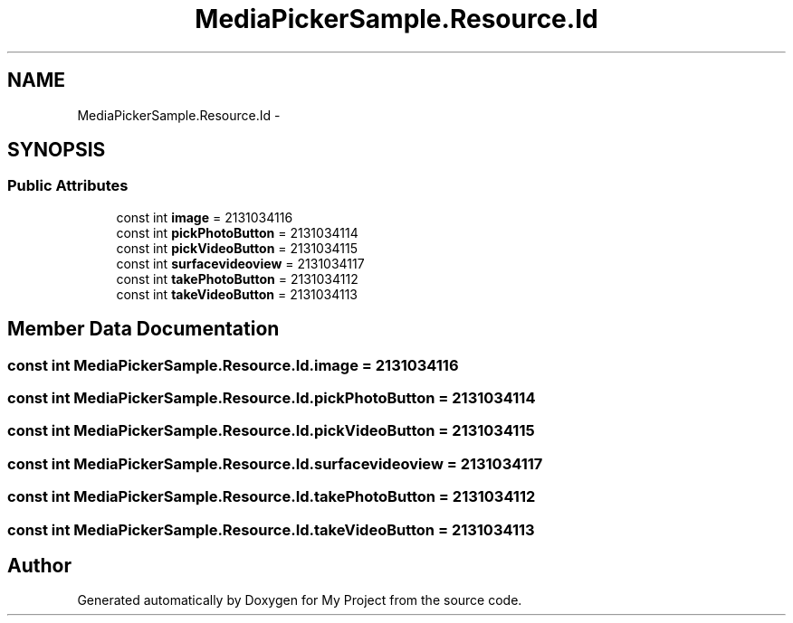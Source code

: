.TH "MediaPickerSample.Resource.Id" 3 "Tue Jul 1 2014" "My Project" \" -*- nroff -*-
.ad l
.nh
.SH NAME
MediaPickerSample.Resource.Id \- 
.SH SYNOPSIS
.br
.PP
.SS "Public Attributes"

.in +1c
.ti -1c
.RI "const int \fBimage\fP = 2131034116"
.br
.ti -1c
.RI "const int \fBpickPhotoButton\fP = 2131034114"
.br
.ti -1c
.RI "const int \fBpickVideoButton\fP = 2131034115"
.br
.ti -1c
.RI "const int \fBsurfacevideoview\fP = 2131034117"
.br
.ti -1c
.RI "const int \fBtakePhotoButton\fP = 2131034112"
.br
.ti -1c
.RI "const int \fBtakeVideoButton\fP = 2131034113"
.br
.in -1c
.SH "Member Data Documentation"
.PP 
.SS "const int MediaPickerSample\&.Resource\&.Id\&.image = 2131034116"

.SS "const int MediaPickerSample\&.Resource\&.Id\&.pickPhotoButton = 2131034114"

.SS "const int MediaPickerSample\&.Resource\&.Id\&.pickVideoButton = 2131034115"

.SS "const int MediaPickerSample\&.Resource\&.Id\&.surfacevideoview = 2131034117"

.SS "const int MediaPickerSample\&.Resource\&.Id\&.takePhotoButton = 2131034112"

.SS "const int MediaPickerSample\&.Resource\&.Id\&.takeVideoButton = 2131034113"


.SH "Author"
.PP 
Generated automatically by Doxygen for My Project from the source code\&.
